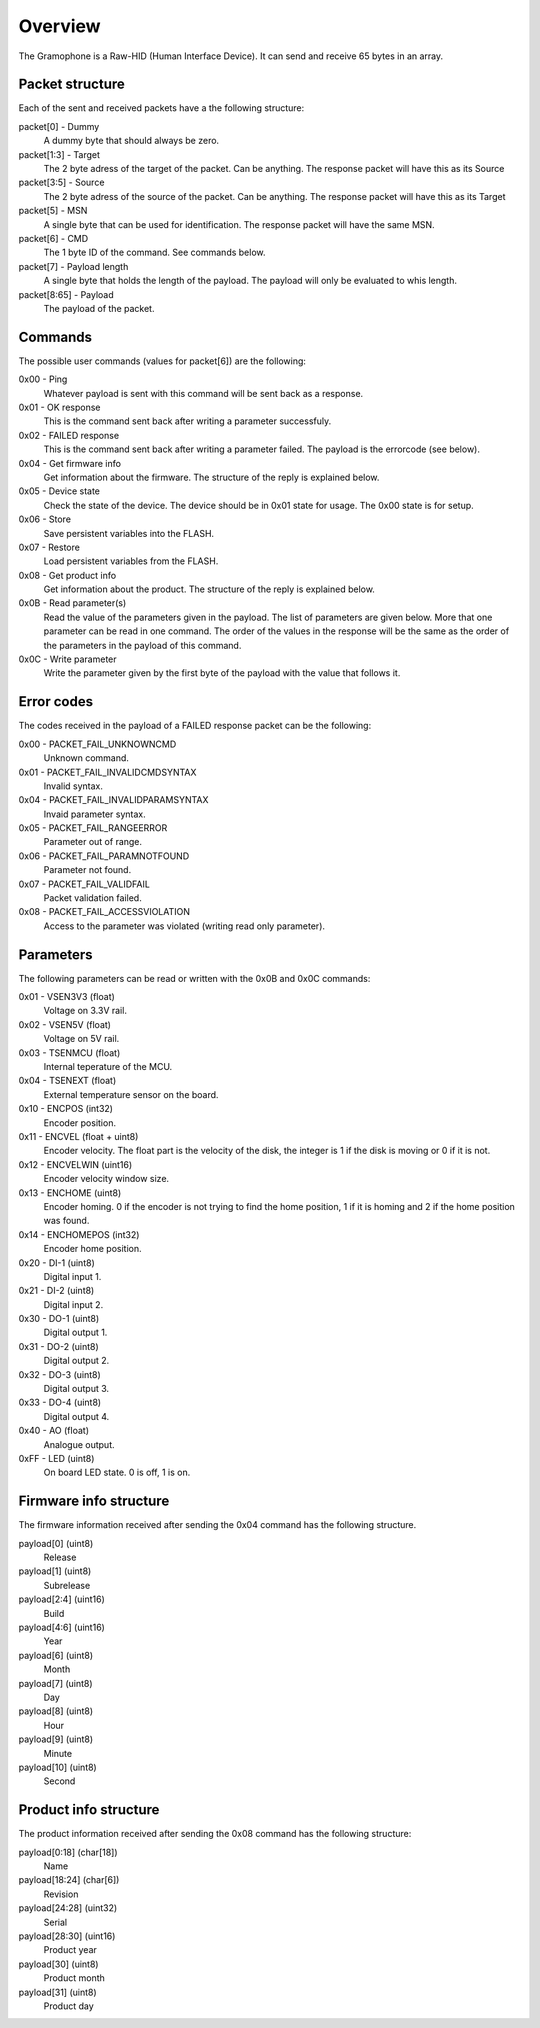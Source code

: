 Overview
========

The Gramophone is a Raw-HID (Human Interface Device). It can send and receive 65 bytes in an array. 


Packet structure
----------------
Each of the sent and received packets have a the following structure:

packet[0] - Dummy
    A dummy byte that should always be zero.

packet[1:3] - Target
    The 2 byte adress of the target of the packet. Can be anything. The response packet will have this as its Source

packet[3:5] - Source
    The 2 byte adress of the source of the packet. Can be anything. The response packet will have this as its Target

packet[5] - MSN
    A single byte that can be used for identification. The response packet will have the same MSN.

packet[6] - CMD
    The 1 byte ID of the command. See commands below.

packet[7] - Payload length
    A single byte that holds the length of the payload. The payload will only be evaluated to whis length.

packet[8:65] - Payload
    The payload of the packet.

Commands
--------
The possible user commands (values for packet[6]) are the following:

0x00 - Ping
    Whatever payload is sent with this command will be sent back as a response.

0x01 - OK response
    This is the command sent back after writing a parameter successfuly.

0x02 - FAILED response
    This is the command sent back after writing a parameter failed. The payload is the errorcode (see below).

0x04 - Get firmware info
    Get information about the firmware. The structure of the reply is explained below.

0x05 - Device state
    Check the state of the device. The device should be in 0x01 state for usage. The 0x00 state is for setup.

0x06 - Store
    Save persistent variables into the FLASH.

0x07 - Restore
    Load persistent variables from the FLASH.

0x08 - Get product info
    Get information about the product. The structure of the reply is explained below.

0x0B - Read parameter(s)
    Read the value of the parameters given in the payload. The list of parameters are given below. More that one parameter can be read in one command. The order of the values in the response will be the same as the order of the parameters in the payload of this command.

0x0C - Write parameter
    Write the parameter given by the first byte of the payload with the value that follows it.


Error codes
-----------
The codes received in the payload of a FAILED response packet can be the following:

0x00 - PACKET_FAIL_UNKNOWNCMD
    Unknown command.

0x01 - PACKET_FAIL_INVALIDCMDSYNTAX
    Invalid syntax.

0x04 - PACKET_FAIL_INVALIDPARAMSYNTAX
    Invaid parameter syntax.

0x05 - PACKET_FAIL_RANGEERROR
    Parameter out of range.

0x06 - PACKET_FAIL_PARAMNOTFOUND
    Parameter not found.

0x07 - PACKET_FAIL_VALIDFAIL
    Packet validation failed.

0x08 - PACKET_FAIL_ACCESSVIOLATION
    Access to the parameter was violated (writing read only parameter).


Parameters
----------
The following parameters can be read or written with the 0x0B and 0x0C commands:

0x01 - VSEN3V3 (float)
    Voltage on 3.3V rail.

0x02 - VSEN5V (float)
    Voltage on 5V rail.

0x03 - TSENMCU (float)
    Internal teperature of the MCU.

0x04 - TSENEXT (float)
    External temperature sensor on the board.

0x10 - ENCPOS (int32)
    Encoder position.

0x11 - ENCVEL (float + uint8)
    Encoder velocity. The float part is the velocity of the disk, the integer is 1 if the disk is moving or 0 if it is not.

0x12 - ENCVELWIN (uint16)
    Encoder velocity window size.

0x13 - ENCHOME (uint8)
    Encoder homing. 0 if the encoder is not trying to find the home position, 1 if it is homing and 2 if the home position was found.

0x14 - ENCHOMEPOS (int32)
    Encoder home position.

0x20 - DI-1 (uint8)
    Digital input 1.

0x21 - DI-2 (uint8)
    Digital input 2.

0x30 - DO-1 (uint8)
    Digital output 1.

0x31 - DO-2 (uint8)
    Digital output 2.

0x32 - DO-3 (uint8)
    Digital output 3.

0x33 - DO-4 (uint8)
    Digital output 4.

0x40 - AO (float)
    Analogue output.

0xFF - LED (uint8)
    On board LED state. 0 is off, 1 is on.

Firmware info structure
-----------------------
The firmware information received after sending the 0x04 command has the following structure.

payload[0] (uint8)
    Release

payload[1] (uint8)
    Subrelease

payload[2:4] (uint16)
    Build

payload[4:6] (uint16)
    Year

payload[6] (uint8)
    Month

payload[7] (uint8)
    Day

payload[8] (uint8)
    Hour

payload[9] (uint8)
    Minute

payload[10] (uint8)
    Second

Product info structure
----------------------
The product information received after sending the 0x08 command has the following structure:

payload[0:18] (char[18])
    Name

payload[18:24] (char[6]) 
    Revision

payload[24:28] (uint32) 
    Serial

payload[28:30] (uint16)  
    Product year

payload[30] (uint8)  
    Product month

payload[31] (uint8)
    Product day

